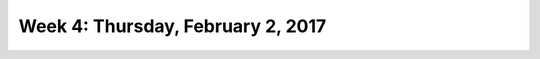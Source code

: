 **********************************
Week 4: Thursday, February 2, 2017
**********************************
